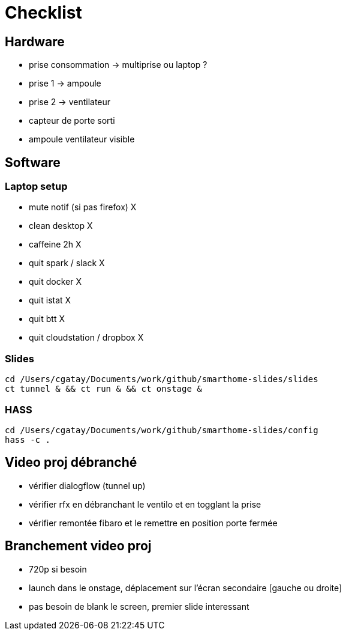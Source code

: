 = Checklist

== Hardware
 * prise consommation -> multiprise ou laptop ?
 * prise 1 -> ampoule
 * prise 2 -> ventilateur
 * capteur de porte sorti
 * ampoule ventilateur visible


== Software

=== Laptop setup

 * mute notif (si pas firefox) X
 * clean desktop X
 * caffeine 2h X
 * quit spark / slack X 
 * quit docker X
 * quit istat X
 * quit btt X
 * quit cloudstation / dropbox X

=== Slides

[source,bash]
----
cd /Users/cgatay/Documents/work/github/smarthome-slides/slides
ct tunnel & && ct run & && ct onstage &
----

=== HASS

[source,bash]
----
cd /Users/cgatay/Documents/work/github/smarthome-slides/config
hass -c .
----

== Video proj débranché

 * vérifier dialogflow (tunnel up)
 * vérifier rfx en débranchant le ventilo et en togglant la prise
 * vérifier remontée fibaro et le remettre en position porte fermée

== Branchement video proj

 * 720p si besoin
 * launch dans le onstage, déplacement sur l'écran secondaire [gauche ou droite]
 * pas besoin de blank le screen, premier slide interessant